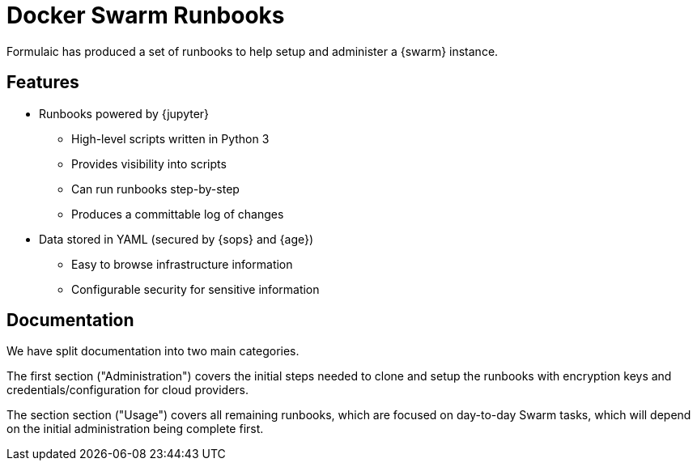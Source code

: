 = Docker Swarm Runbooks

Formulaic has produced a set of runbooks to help setup and administer
a {swarm} instance.

== Features

* Runbooks powered by {jupyter}
** High-level scripts written in Python 3
** Provides visibility into scripts
** Can run runbooks step-by-step
** Produces a committable log of changes

* Data stored in YAML (secured by {sops} and {age})
** Easy to browse infrastructure information
** Configurable security for sensitive information

== Documentation

We have split documentation into two main categories.

The first section ("Administration") covers the initial steps
needed to clone and setup the runbooks with encryption keys
and credentials/configuration for cloud providers.

The section section ("Usage") covers all remaining runbooks,
which are focused on day-to-day Swarm tasks, which will depend
on the initial administration being complete first.
